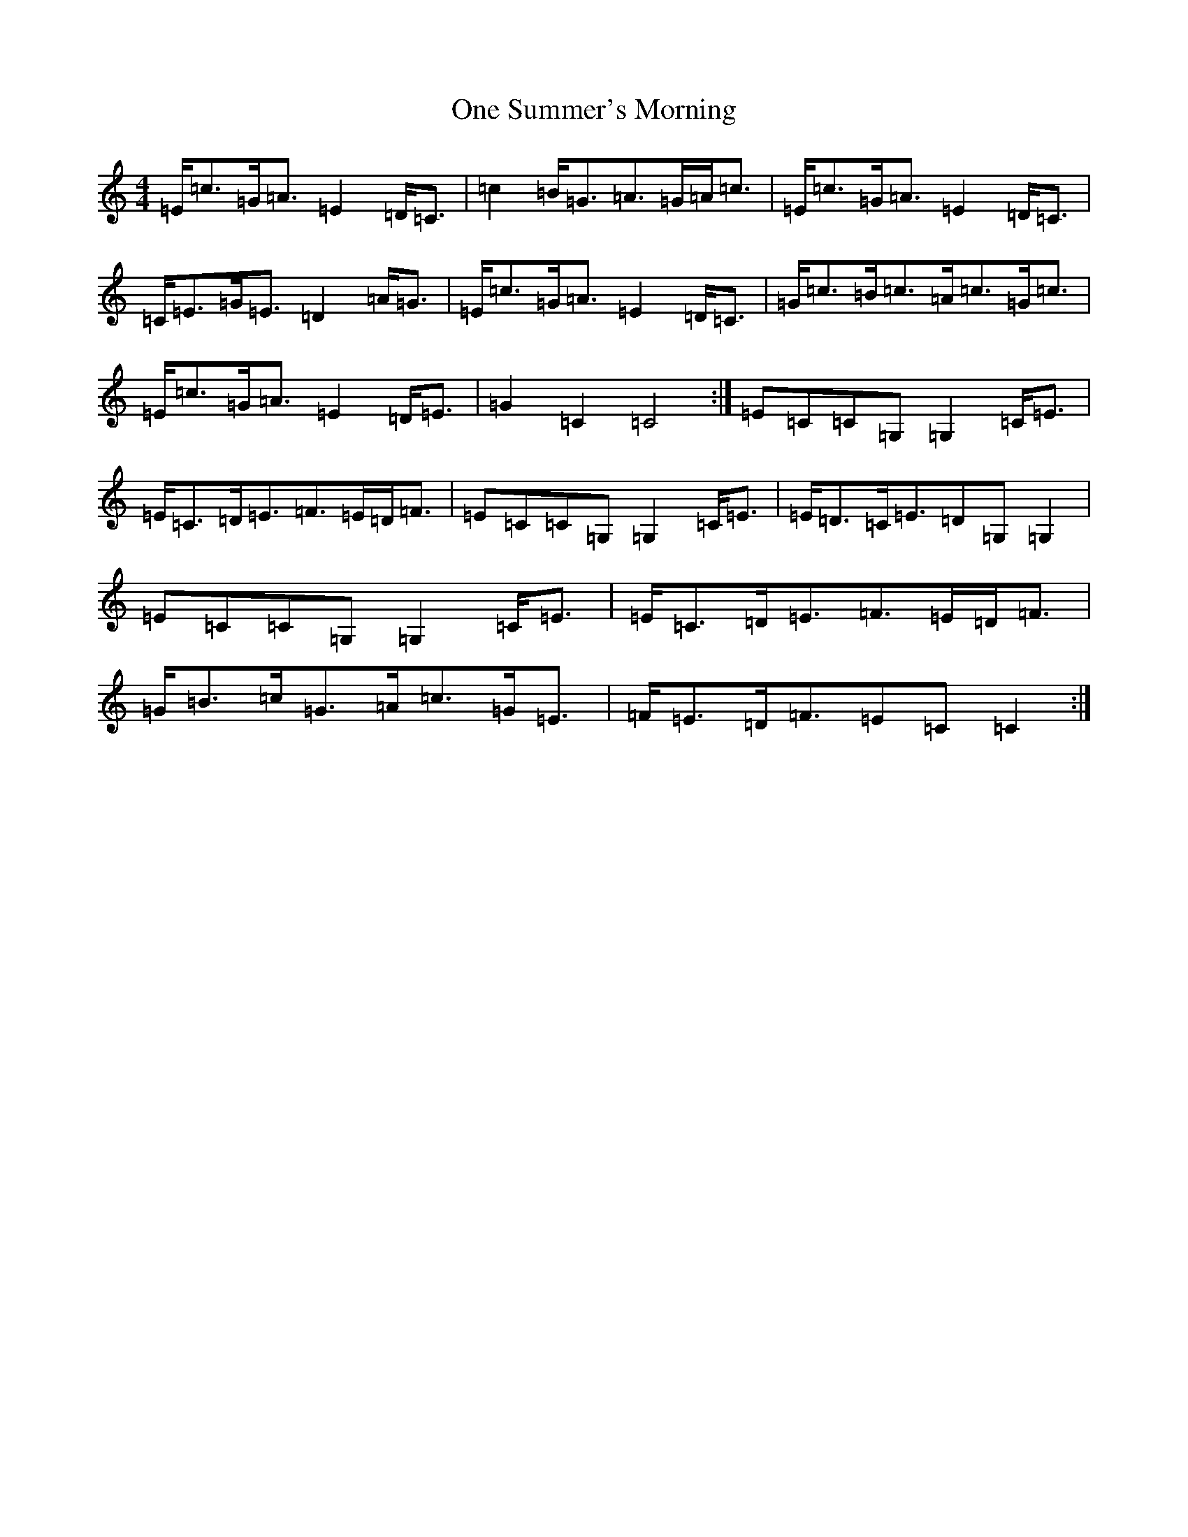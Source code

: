 X: 16111
T: One Summer's Morning
S: https://thesession.org/tunes/13399#setting23577
R: strathspey
M:4/4
L:1/8
K: C Major
=E<=c=G<=A=E2=D<=C|=c2=B<=G=A>=G=A<=c|=E<=c=G<=A=E2=D<=C|=C<=E=G<=E=D2=A<=G|=E<=c=G<=A=E2=D<=C|=G<=c=B<=c=A<=c=G<=c|=E<=c=G<=A=E2=D<=E|=G2=C2=C4:|=E=C=C=G,=G,2=C<=E|=E<=C=D<=E=F>=E=D<=F|=E=C=C=G,=G,2=C<=E|=E<=D=C<=E=D=G,=G,2|=E=C=C=G,=G,2=C<=E|=E<=C=D<=E=F>=E=D<=F|=G<=B=c<=G=A<=c=G<=E|=F<=E=D<=F=E=C=C2:|